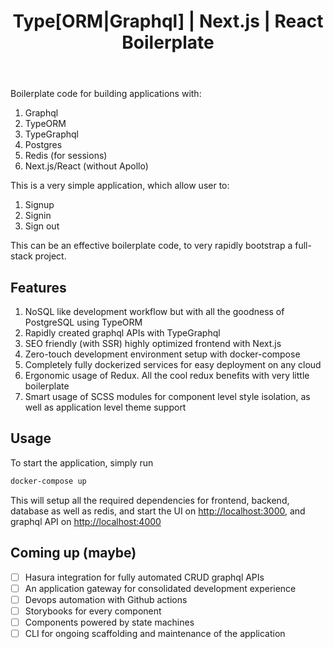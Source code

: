 #+title: Type[ORM|Graphql] | Next.js | React Boilerplate

Boilerplate code for building applications with:
1. Graphql
2. TypeORM
3. TypeGraphql
4. Postgres
5. Redis (for sessions)
6. Next.js/React (without Apollo)

This is a very simple application, which allow user to:
1. Signup
2. Signin
3. Sign out

This can be an effective boilerplate code, to very rapidly bootstrap a
full-stack project.

** Features

1. NoSQL like development workflow but with all the goodness of PostgreSQL using
   TypeORM
2. Rapidly created graphql APIs with TypeGraphql
3. SEO friendly (with SSR) highly optimized frontend with Next.js
4. Zero-touch development environment setup with docker-compose
5. Completely fully dockerized services for easy deployment on any cloud
6. Ergonomic usage of Redux. All the cool redux benefits with very little
   boilerplate
7. Smart usage of SCSS modules for component level style isolation, as well as
   application level theme support

** Usage

To start the application, simply run

#+begin_src bash
docker-compose up
#+end_src

This will setup all the required dependencies for frontend, backend, database as
well as redis, and start the UI on http://localhost:3000, and graphql API on
http://localhost:4000

** Coming up (maybe)
- [ ] Hasura integration for fully automated CRUD graphql APIs
- [ ] An application gateway for consolidated development experience
- [ ] Devops automation with Github actions
- [ ] Storybooks for every component
- [ ] Components powered by state machines
- [ ] CLI for ongoing scaffolding and maintenance of the application
